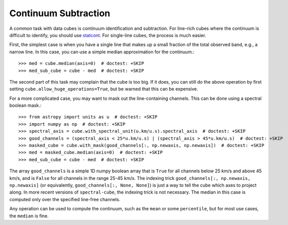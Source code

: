 Continuum Subtraction
=====================

A common task with data cubes is continuum identification and subtraction.  For
line-rich cubes where the continuum is difficult to identify, you should use
`statcont <https://github.com/radio-astro-tools/statcont>`_.
For single-line cubes, the process is much easier.

First, the simplest case is when you have a single line that makes up
a small fraction of the total observed band, e.g., a narrow line.
In this case, you can use a simple median approximation for the continuum.::

    >>> med = cube.median(axis=0)  # doctest: +SKIP
    >>> med_sub_cube = cube - med  # doctest: +SKIP

The second part of this task may complain that the cube is too big.  If it
does, you can still do the above operation by first setting
``cube.allow_huge_operations=True``, but be warned that this can be expensive.

For a more complicated case, you may want to mask out the line-containing
channels.  This can be done using a spectral boolean mask.::

    >>> from astropy import units as u  # doctest: +SKIP
    >>> import numpy as np  # doctest: +SKIP
    >>> spectral_axis = cube.with_spectral_unit(u.km/u.s).spectral_axis  # doctest: +SKIP
    >>> good_channels = (spectral_axis < 25*u.km/u.s) | (spectral_axis > 45*u.km/u.s)  # doctest: +SKIP
    >>> masked_cube = cube.with_mask(good_channels[:, np.newaxis, np.newaxis])  # doctest: +SKIP
    >>> med = masked_cube.median(axis=0)  # doctest: +SKIP
    >>> med_sub_cube = cube - med  # doctest: +SKIP

The array ``good_channels`` is a simple 1D numpy boolean array that is ``True``
for all channels below 25 km/s and above 45 km/s, and is ``False`` for all
channels in the range 25-45 km/s.  The indexing trick ``good_channels[:,
np.newaxis, np.newaxis]`` (or equivalently, ``good_channels[:, None, None]``)
is just a way to tell the cube which axes to project along.  In more
recent versions of ``spectral-cube``, the indexing trick is not necessary.
The median in this case is computed only over the specified line-free channels.

Any operation can be used to compute the continuum, such as the ``mean`` or
some ``percentile``, but for most use cases, the ``median`` is fine.
